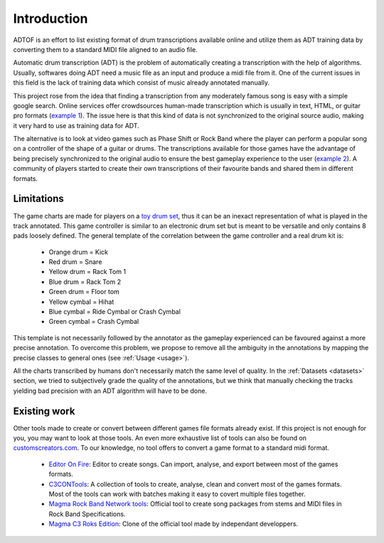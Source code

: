 Introduction
============

ADTOF is an effort to list existing format of drum transcriptions available online and utilize them as ADT training data by converting them to a standard MIDI file aligned to an audio file.

Automatic drum transcription (ADT) is the problem of automatically creating a transcription with the help of algorithms.
Usually, softwares doing ADT need a music file as an input and produce a midi file from it.
One of the current issues in this field is the lack of training data which consist of music already annotated manually. 

This project rose from the idea that finding a transcription from any moderately famous song is easy with a simple google search. 
Online services offer crowdsources human-made transcription which is usually in text, HTML, or guitar pro formats (`example 1`_).
The issue here is that this kind of data is not synchronized to the original source audio, making it very hard to use as training data for ADT.

The alternative is to look at video games such as Phase Shift or Rock Band where the player can perform a popular song on a controller of the shape of a guitar or drums. 
The transcriptions available for those games have the advantage of being precisely synchronized to the original audio to ensure the best gameplay experience to the user (`example 2`_).
A community of players started to create their own transcriptions of their favourite bands and shared them in different formats. 

.. _example 1: https://www.songsterr.com/a/wsa/gojira-lenfant-sauvage-drum-tab-s381936t5
.. _example 2: https://www.youtube.com/watch?v=26vfTMXLlV4

Limitations
~~~~~~~~~~~

The game charts are made for players on a `toy drum set`_, thus it can be an inexact representation of what is played in the track annotated. 
This game controller is similar to an electronic drum set but is meant to be versatile and only contains 8 pads loosely defined.
The general template of the correlation between the game controller and a real drum kit is:

 - Orange drum = Kick
 - Red drum = Snare
 - Yellow drum = Rack Tom 1
 - Blue drum = Rack Tom 2
 - Green drum = Floor tom
 - Yellow cymbal = Hihat
 - Blue cymbal = Ride Cymbal or Crash Cymbal
 - Green cymbal = Crash Cymbal 

This template is not necessarily followed by the annotator as the gameplay experienced can be favoured against a more precise annotation. 
To overcome this problem, we propose to remove all the ambiguity in the annotations by mapping the precise classes to general ones (see :ref:`Usage <usage>`).


All the charts transcribed by humans don't necessarily match the same level of quality.
In the :ref:`Datasets <datasets>` section, we tried to subjectively grade the quality of the annotations, 
but we think that manually checking the tracks yielding bad precision with an ADT algorithm will have to be done.

.. _toy drum set: https://www.amazon.com/Rock-Band-Wireless-Pro-Drum-PlayStation-4/dp/B019GMR9WE

Existing work
~~~~~~~~~~~~~

Other tools made to create or convert between different games file formats already exist. 
If this project is not enough for you, you may want to look at those tools. An even more exhaustive list of tools can also be found on `customscreators.com`_.
To our knowledge, no tool offers to convert a game format to a standard midi format.

 - `Editor On Fire`_: Editor to create songs. Can import, analyse, and export between most of the games formats. 
 - C3CONTools_: A collection of tools to create, analyse, clean and convert most of the games formats. Most of the tools can work with batches making it easy to covert multiple files together.
 - `Magma Rock Band Network tools`_: Official tool to create song packages from stems and MIDI files in Rock Band Specifications. 
 - `Magma C3 Roks Edition`_: Clone of the official tool made by independant developpers.

.. _Editor On Fire: http://ignition.customsforge.com/eof
.. _C3CONTools: http://customscreators.com/index.php?/topic/9095-c3-con-tools-v400-012518/
.. _Magma Rock Band Network tools: https://forums.harmonixmusic.com/discussion/167159/rock-band-network-tools-and-documentaion-released
.. _Magma C3 Roks Edition: http://customscreators.com/index.php?/topic/9257-magma-c3-roks-edition-v332-072815/
.. _customscreators.com: http://customscreators.com/index.php?/forum/7-authoring-tools-support-advice/